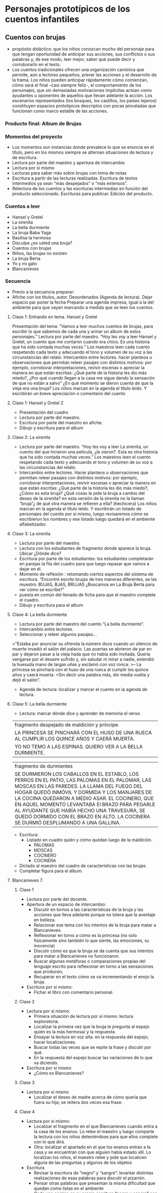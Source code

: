* Personajes prototípicos de los cuentos infantiles

** Cuentos con brujas

- propósito didáctico: que los niños conozcan mucho del personaje para que tengan oportunidad de anticipar sus acciones, sus conflictos o sus palabras y, de ese modo, leer mejor, saber qué puede decir y corroborarlo en el texto.
- Los cuentos tradicionales ofrecen una organización canónica que permite, aún a lectores pequeños, prever las acciones y el desarrollo de la trama. Los niños pueden anticipar rápidamente cómo comienzan, cómo será el final –casi siempre feliz-, el comportamiento de los personajes, que sin demasiadas motivaciones implícitas actúan como ayudantes u oponentes de aquellos que llevan adelante la acción. Los escenarios representados (los bosques, los castillos, los países lejanos) constituyen espacios prototípicos descriptos con pocas pinceladas que funcionan como marco estable de las acciones.

*** Producto final: Album de Brujas

*** Momentos del proyecto
- Los momentos son instancias donde prevalece lo que se enuncia en el título, pero en los mismos siempre se alternan situaciones de lectura y de escritura.
- Lectura por parte del maestro y apertura de intercambio
- Lectura por si mismo
- Lecturas para saber más sobre brujas con toma de notas
- Escritura a partir de las lecturas realizadas. Escritura de textos intermedios ya sean “más despejados” o “más extensos”.
- Relectura de los cuentos y las escrituras intermedias en función del producto seleccionado. Escrituras para publicar. Edición del producto.

*** Cuentos a leer
- Hansel y Gretel
- La sirenita
- La bella durmiente
- La bruja Baba Yaga
- Basilisa la hermosa
- Disculpe ¿es usted una bruja?
- Cuentos con brujas
- Niños, las brujas no existen
- La bruja Berta
- Yo y mi gato
- Blancanieves



*** Secuencia
- Previo a la secuencia preparar:
- Afiche con los títulos, autor. Desordenados (Agenda de lectura). Dejar espacio par poner la fecha Preparar una agenda impresa, igual a la del ambiente para que vayan marcando a medida que se leen los cuentos.

**** Clase 1: Entrando en tema. Hansel y Gretel
Presentación del tema: "Vamos a leer muchos cuentos de brujas, para escribir lo que sabemos de cada una y armar un album de estos personajes.”
Lectura por parte del maestro. “Hoy les voy a leer Hansel y Gretel, un cuento que me contaron cuando era chico. Es una historia que ha sido contada muchas veces.” Los maestros leen cada cuento respetando cada texto y adecuando el tono y volumen de su voz a las circunstancias del relato.
Intercambio entre lectores. hacer planteos u observaciones que permitan releer pasajes con distintos motivos: por ejemplo, corroborar interpretaciones, revivir escenas o apreciar la manera en que están escritas: ¿Qué parte de la historia les dio más miedo?, ¿Por qué cuando llegan a la casa me sigue dando la sensación de que no están a salvo” ¿En qué momento se dieron cuenta de que la vieja era una bruja?
Los niños marcan en la agenda el título leído. Y escribirán un breve apreciación o comentario del cuento
**** Clase 1: Hansel y Gretel 2
- Presentación del cuadro
- Lectura por parte del maestro.
- Escritura por parte del maestro en afiche.
- Dibujo y escritura para el album

**** Clase 2: La sirenita
- Lectura por parte del maestro. “Hoy les voy a leer La sirenita, un cuento del que hicieron una película, ¿la vieron?. Esta es otra historia que ha sido contada muchas veces.” 
  Los maestros leen el cuento respetando cada texto y adecuando el tono y volumen de su voz a las circunstancias del relato.
- Intercambio entre lectores. Hacer planteos u observaciones que permitan releer pasajes con distintos motivos: por ejemplo, corroborar interpretaciones, revivir escenas o apreciar la manera en que están escritas: ¿Qué parte de la historia les dio más miedo?, ¿Cómo es esta bruja? ¿Qué cosas le pide la bruja a cambio del deseo de la sirenita? en esta versión de la sirenita no la llaman “bruja”¿ de qué otra manera se refieren a ella? (hechicera)
 Los niños marcan en la agenda el título leído. Y escribirán un listado de personajes del cuento por si mismo, luego revisaremos cómo se escribieron los nombres y ese listado luego quedará en el ambiente alfabetizador.

**** Clase 3: La sirenita
- Lectura por parte del maestro.
- Lectura con los estudiantes de fragmento donde aparece la bruja. Ubicar ¿Dónde dice?
- Escritura por parte de los estudiantes: los estudiantes completarán en parejas la fila del cuadro para que luego repasar que vamos a dejar en él.
- Momento de reflexión : retomando ciertos aspectos del sistema de escritura.
 “Encontré escrito brujas de tres maneras diferentes, se las muestro: BUJAS, BJAS, BRUJAS
 ¿Buscamos en La Bruja Berta para ver cómo se escribe?”
- puesta en común del llenado de ficha para que el maestro complete el cuadro.
- Dibujo y escritura para el album

**** Clase 4: La bella durmiente
- Lectura por parte del maestro del cuento “La bella durmiente”.
- Intercambio entre lectores. 
- Seleccionar y releer algunos pasajes… 

>"Estaba por anunciar su ofrenda la número doce cuando un silencio de muerte invadió el salón del palacio. Las puertas se abrieron de par en par y dejaron pasar a la vieja hada que no había sido invitada. Quería vengarse por el desaire sufrido y, sin saludar ni mirar a nadie, extendió la huesuda mano de largas uñas y exclamó con voz ronca:
>– La princesa se pinchará con el huso de una rueca al cumplir los quince años y caerá muerta.
>Sin decir una palabra más, dio media vuelta y dejó el salón”.

- Agenda de lectura: localizar y marcar el cuento en la agenda de lectura.

**** Clase 5: La bella durmiente

- Lectura: marcar dónde dice y aprender de memoria el verso.

|fragmento despejado de maldición y príncipe|
|LA PRINCESA SE PINCHARÁ CON EL HUSO DE UNA RUECA AL CUMPLIR LOS QUINCE AÑOS Y CAERÁ MUERTA.|
|YO NO TEMO A LAS ESPINAS. QUIERO VER A LA BELLA DURMIENTE.|

|fragmento de durmientes|
|SE DURMIERON LOS CABALLOS EN EL ESTABLO, LOS PERROS EN EL PATIO, LAS PALOMAS EN EL PALOMAR, LAS MOSCAS EN LAS PAREDES. LA LLAMA DEL FUEGO DEL HOGAR QUEDÓ INMÓVIL Y DORMIDA Y LOS MANJARES DE LA COCINA QUEDARON A MEDIO ASAR. EL COCINERO, QUE EN AQUEL MOMENTO LEVANTABA El BRAZO PARA PEGARLE AL AYUDANTE QUE HABÍA HECHO UNA TRAVESURA, SE QUEDÓ DORMIDO CON EL BRAZO EN ALTO. LA COCINERA SE DURMIÓ DESPLUMANDO A UNA GALLINA.|

- Escritura:
  - Listado en cuadro quién y cómo quedan luego de la maldición.
    - PALOMAS
    - MOSCAS
    - COCINERO
    - COCINERA
- Dictado al maestro del cuadro de características con las brujas.
- Completar figura para el álbum.




**** Blancanieves 7.
***** Clase 1
- Lectura por parte del docente.
- Apertura de un espacio de intercambio:
  - Discutir en tornos a las características  de  la bruja y las acciones que lleva adelante porque no tolera que la aventaje en belleza.
  - Relacionar ese tema con los intentos de la bruja para matar a Blancanieves.
  - Reflexionar en torno a cómo es la princesa (no solo físicamente sino también lo que siente, las emociones, su inocencia)
  - Discutir cómo es que la bruja se da cuenta que sus intentos para matar a Blancanieves no funcionaron. 
  - Buscar algunas metáforas o comparaciones  propias del lenguaje escrito para reflexionar en torno a las sensaciones que producen,
  - Recuperar en el texto cómo se va incrementando el enojo la bruja.
- Escritura por sí mismo:
  - Fichar el libro con comentario personal.
***** Clase 2
- Lectura por sí mismo:
  - Primera situación de lectura por sí mismo: lectura exploratoria.
  - Localizar la primera vez que la bruja le pregunta al espejo quién es la más hermosa/ y la respuesta.
  - Ensayar la lectura en voz alta.  en la respuesta del espejo;  hacer localizaciones.
  - Buscar todas las veces que se repite la frase y discutir por qué.
  - En la respuesta del espejo buscar las variaciones de lo que va diciendo.
- Escritura por si mismo
  - ¿Cómo es Blancanieves?
***** Clase 3
- Lectura por si mismo
  - Localizar el deseo de madre acerca de cómo quería que fuera su hija; se reitera dos veces esa frase.  
***** Clase 4
- Lectura por si mismo:
  - Localizar el fragmento en el que Blancanieves cuando entra a la casa de los enanos. Lo relee el maestro y luego comparte la lectura con los niños deteniéndose para que ellos complete con lo que dirá.  
  - Otra: localizar el apartado en el que los enanos entran a la casa y se encuentran con que alguien había estado allí. Lo localizan los niños, el maestro relee y pide que localicen alguna de las preguntas y algunos de los objetos
- Escritura
  - Revisar la escritura de “negro” y “sangre”: levantar distintas realizaciones de esas palabras para discutir el pizarrón. 
  - Pensar otras palabras que presentan la misma dificultad que quedan como listas en el ambiente
  - Cada uno corrige en su propia escritura “negro y sangre” con otro color. 
***** Clase 5
- Lectura
  - Retomar algunas  situaciones de lectura del cuadernillo:
  - Los distintos tipos de manzanas: manzana envenenada; manzana endulzada;  etc. (para localizar)
***** Clase 6  
- Lectura
  - ¿Quién dijo? (fragmento de los enanos)
  - Los elementos con los que la bruja intenta matar a Blancanieves.

***** Clase 7  
- Trabajar la palabra “espejito” con letras justas para luego escribir la “frase célebre” de la bruja. La idea es que les sirva como palabra segura. Plantear el paradigma lexical de esa palabra (espejo/espejado) para que los que producen escrituras silábicas puedan incorporar más letras teniendo un modelo y los que ya escriben de manera alfabetizada puedan tomar el rasgo ortográfico.
- Otra de reflexión: Silla/sillita

***** Clase 8
- Escritura de episodio: episodio de la manzana
  - Relectura por parte del maestro del episodio para construir el plan de escritura.
  - Enojo de la bruja ante el fracaso de plan para matarla
  - Piensa y prepara un nuevo plan. Preparación de la manzana
  - Camino hacia la casa de los enanos
  - Encuentro y convencimiento de la bruja para que Blancanieves acepte la manzana.
  - Resultado del plan/muerte de Blancanieves

- Darle el siguiente pie:
- Dictado al maestro:
- Completamiento del cuadro.



* Bibliografía
